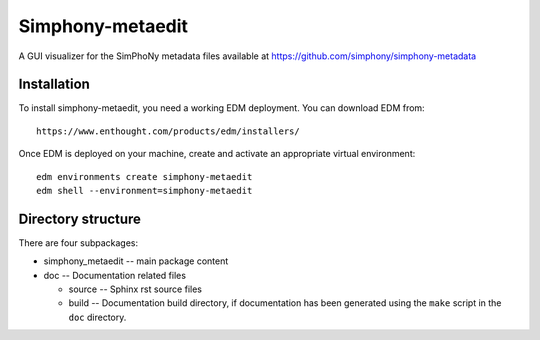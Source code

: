 Simphony-metaedit
=================

A GUI visualizer for the SimPhoNy metadata files available at https://github.com/simphony/simphony-metadata

Installation
------------

To install simphony-metaedit, you need a working EDM deployment. You can download EDM from::

    https://www.enthought.com/products/edm/installers/

Once EDM is deployed on your machine, create and activate an appropriate virtual environment::

    edm environments create simphony-metaedit
    edm shell --environment=simphony-metaedit


 


Directory structure
-------------------

There are four subpackages:

- simphony_metaedit -- main package content
- doc -- Documentation related files

  - source -- Sphinx rst source files
  - build -- Documentation build directory, if documentation has been generated
    using the ``make`` script in the ``doc`` directory.

